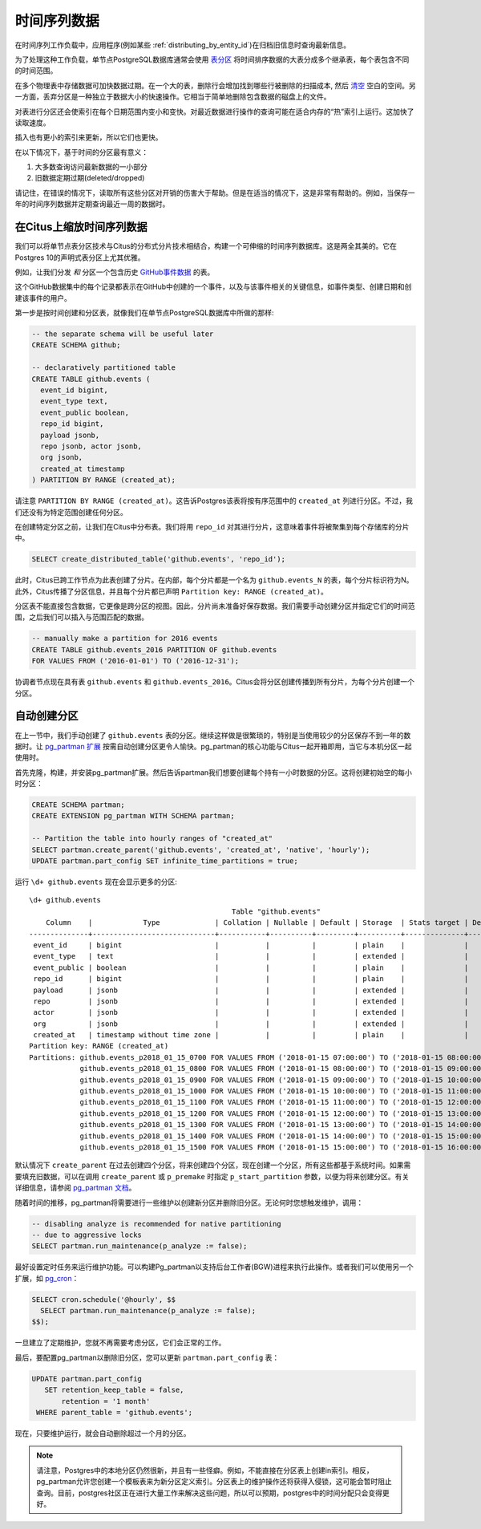 .. _timeseries:

时间序列数据
===============

在时间序列工作负载中，应用程序(例如某些 :ref:`distributing_by_entity_id`)在归档旧信息时查询最新信息。

为了处理这种工作负载，单节点PostgreSQL数据库通常会使用 `表分区 <https://www.postgresql.org/docs/current/static/ddl-partitioning.html>`_ 将时间排序数据的大表分成多个继承表，每个表包含不同的时间范围。

在多个物理表中存储数据可加快数据过期。在一个大的表，删除行会增加找到哪些行被删除的扫描成本, 然后 `清空 <https://www.postgresql.org/docs/10/static/routine-vacuuming.html>`_ 空白的空间。另一方面，丢弃分区是一种独立于数据大小的快速操作。它相当于简单地删除包含数据的磁盘上的文件。

.. image:: ../images/timeseries-delete-vs-drop.png

对表进行分区还会使索引在每个日期范围内变小和变快。对最近数据进行操作的查询可能在适合内存的“热”索引上运行。这加快了读取速度。

.. image:: ../images/timeseries-multiple-indices-select.png

插入也有更小的索引来更新，所以它们也更快。

.. image:: ../images/timeseries-multiple-indices-insert.png

在以下情况下，基于时间的分区最有意义：

1. 大多数查询访问最新数据的一小部分
2. 旧数据定期过期(deleted/dropped)

请记住，在错误的情况下，读取所有这些分区对开销的伤害大于帮助。但是在适当的情况下，这是非常有帮助的。例如，当保存一年的时间序列数据并定期查询最近一周的数据时。

在Citus上缩放时间序列数据
--------------------------------

我们可以将单节点表分区技术与Citus的分布式分片技术相结合，构建一个可伸缩的时间序列数据库。这是两全其美的。它在Postgres 10的声明式表分区上尤其优雅。

.. image:: ../images/timeseries-sharding-and-partitioning.png

例如，让我们分发 *和* 分区一个包含历史 `GitHub事件数据 <https://examples.citusdata.com/events.csv>`_ 的表。

这个GitHub数据集中的每个记录都表示在GitHub中创建的一个事件，以及与该事件相关的关键信息，如事件类型、创建日期和创建该事件的用户。

第一步是按时间创建和分区表，就像我们在单节点PostgreSQL数据库中所做的那样:

.. code-block:: postgresql

  -- the separate schema will be useful later
  CREATE SCHEMA github;

  -- declaratively partitioned table
  CREATE TABLE github.events (
    event_id bigint,
    event_type text,
    event_public boolean,
    repo_id bigint,
    payload jsonb,
    repo jsonb, actor jsonb,
    org jsonb,
    created_at timestamp
  ) PARTITION BY RANGE (created_at);

请注意 ``PARTITION BY RANGE (created_at)``。这告诉Postgres该表将按有序范围中的 ``created_at`` 列进行分区。不过，我们还没有为特定范围创建任何分区。

在创建特定分区之前，让我们在Citus中分布表。我们将用 ``repo_id`` 对其进行分片，这意味着事件将被聚集到每个存储库的分片中。

.. code-block:: postgresql

  SELECT create_distributed_table('github.events', 'repo_id');

此时，Citus已跨工作节点为此表创建了分片。在内部，每个分片都是一个名为 ``github.events_N`` 的表，每个分片标识符为N。此外，Citus传播了分区信息，并且每个分片都已声明 ``Partition key: RANGE (created_at)``。

分区表不能直接包含数据，它更像是跨分区的视图。因此，分片尚未准备好保存数据。我们需要手动创建分区并指定它们的时间范围，之后我们可以插入与范围匹配的数据。

.. code-block:: postgresql

  -- manually make a partition for 2016 events
  CREATE TABLE github.events_2016 PARTITION OF github.events
  FOR VALUES FROM ('2016-01-01') TO ('2016-12-31');

协调者节点现在具有表 ``github.events`` 和 ``github.events_2016``。Citus会将分区创建传播到所有分片，为每个分片创建一个分区。

自动创建分区
-----------------------------

在上一节中，我们手动创建了 ``github.events`` 表的分区。继续这样做是很繁琐的，特别是当使用较少的分区保存不到一年的数据时。让 `pg_partman 扩展 <https://github.com/keithf4/pg_partman>`_ 按需自动创建分区更令人愉快。pg_partman的核心功能与Citus一起开箱即用，当它与本机分区一起使用时。

首先克隆，构建，并安装pg_partman扩展。然后告诉partman我们想要创建每个持有一小时数据的分区。这将创建初始空的每小时分区：

.. code-block:: sql

  CREATE SCHEMA partman;
  CREATE EXTENSION pg_partman WITH SCHEMA partman;

  -- Partition the table into hourly ranges of "created_at"
  SELECT partman.create_parent('github.events', 'created_at', 'native', 'hourly');
  UPDATE partman.part_config SET infinite_time_partitions = true;

运行 ``\d+ github.events`` 现在会显示更多的分区:

::

  \d+ github.events
                                                  Table "github.events"
      Column    |            Type             | Collation | Nullable | Default | Storage  | Stats target | Description
  --------------+-----------------------------+-----------+----------+---------+----------+--------------+-------------
   event_id     | bigint                      |           |          |         | plain    |              |
   event_type   | text                        |           |          |         | extended |              |
   event_public | boolean                     |           |          |         | plain    |              |
   repo_id      | bigint                      |           |          |         | plain    |              |
   payload      | jsonb                       |           |          |         | extended |              |
   repo         | jsonb                       |           |          |         | extended |              |
   actor        | jsonb                       |           |          |         | extended |              |
   org          | jsonb                       |           |          |         | extended |              |
   created_at   | timestamp without time zone |           |          |         | plain    |              |
  Partition key: RANGE (created_at)
  Partitions: github.events_p2018_01_15_0700 FOR VALUES FROM ('2018-01-15 07:00:00') TO ('2018-01-15 08:00:00'),
              github.events_p2018_01_15_0800 FOR VALUES FROM ('2018-01-15 08:00:00') TO ('2018-01-15 09:00:00'),
              github.events_p2018_01_15_0900 FOR VALUES FROM ('2018-01-15 09:00:00') TO ('2018-01-15 10:00:00'),
              github.events_p2018_01_15_1000 FOR VALUES FROM ('2018-01-15 10:00:00') TO ('2018-01-15 11:00:00'),
              github.events_p2018_01_15_1100 FOR VALUES FROM ('2018-01-15 11:00:00') TO ('2018-01-15 12:00:00'),
              github.events_p2018_01_15_1200 FOR VALUES FROM ('2018-01-15 12:00:00') TO ('2018-01-15 13:00:00'),
              github.events_p2018_01_15_1300 FOR VALUES FROM ('2018-01-15 13:00:00') TO ('2018-01-15 14:00:00'),
              github.events_p2018_01_15_1400 FOR VALUES FROM ('2018-01-15 14:00:00') TO ('2018-01-15 15:00:00'),
              github.events_p2018_01_15_1500 FOR VALUES FROM ('2018-01-15 15:00:00') TO ('2018-01-15 16:00:00')


默认情况下 ``create_parent`` 在过去创建四个分区，将来创建四个分区，现在创建一个分区，所有这些都基于系统时间。如果需要填充旧数据，可以在调用 ``create_parent`` 或 ``p_premake`` 时指定 ``p_start_partition`` 参数，以便为将来创建分区。有关详细信息，请参阅  `pg_partman 文档 <https://github.com/keithf4/pg_partman/blob/master/doc/pg_partman.md>`_。

随着时间的推移，pg_partman将需要进行一些维护以创建新分区并删除旧分区。无论何时您想触发维护，调用：

.. code-block:: postgresql

  -- disabling analyze is recommended for native partitioning
  -- due to aggressive locks
  SELECT partman.run_maintenance(p_analyze := false);

最好设置定时任务来运行维护功能。可以构建Pg_partman以支持后台工作者(BGW)进程来执行此操作。或者我们可以使用另一个扩展，如 `pg_cron <https://github.com/citusdata/pg_cron>`_：

.. code-block:: postgresql

  SELECT cron.schedule('@hourly', $$
    SELECT partman.run_maintenance(p_analyze := false);
  $$);

一旦建立了定期维护，您就不再需要考虑分区，它们会正常的工作。

最后，要配置pg_partman以删除旧分区，您可以更新 ``partman.part_config`` 表：

.. code-block:: postgresql

  UPDATE partman.part_config
     SET retention_keep_table = false,
         retention = '1 month'
   WHERE parent_table = 'github.events';

现在，只要维护运行，就会自动删除超过一个月的分区。

.. note::

  请注意，Postgres中的本地分区仍然很新，并且有一些怪癖。例如，不能直接在分区表上创建in索引。相反，pg_partman允许您创建一个模板表来为新分区定义索引。分区表上的维护操作还将获得入侵锁，这可能会暂时阻止查询。目前，postgres社区正在进行大量工作来解决这些问题，所以可以预期，postgres中的时间分配只会变得更好。
